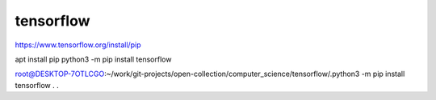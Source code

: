 ==========
tensorflow
==========

https://www.tensorflow.org/install/pip

apt install pip
python3 -m pip install tensorflow

root@DESKTOP-7OTLCGO:~/work/git-projects/open-collection/computer_science/tensorflow/.python3 -m pip install tensorflow
.
.



